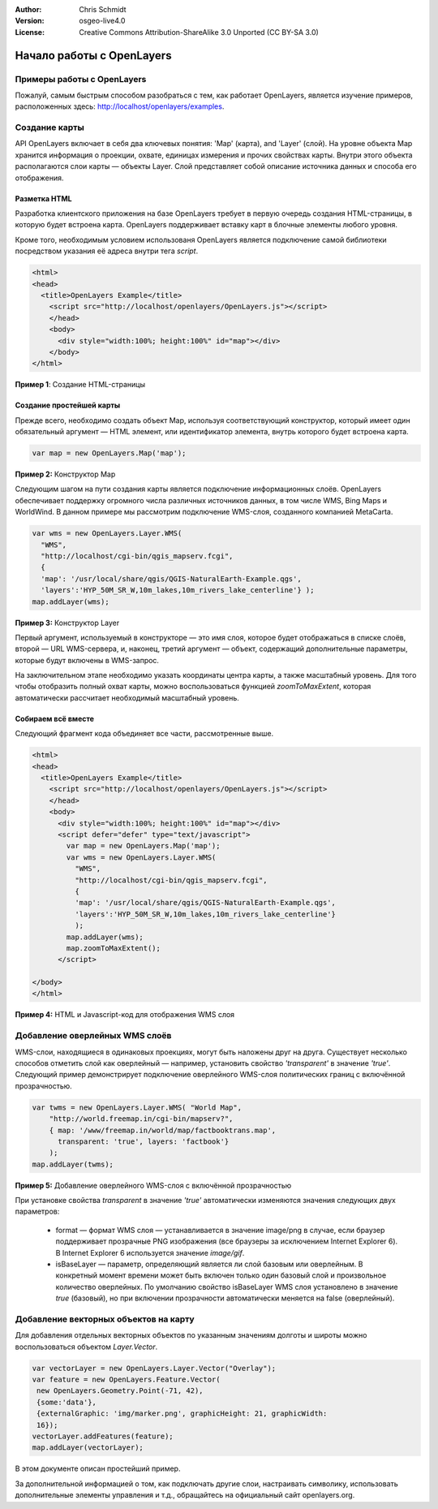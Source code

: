 :Author: Chris Schmidt
:Version: osgeo-live4.0
:License: Creative Commons Attribution-ShareAlike 3.0 Unported  (CC BY-SA 3.0)

********************************************************************************
Начало работы с OpenLayers
********************************************************************************

Примеры работы с OpenLayers
--------------------------------------------------------------------------------
Пожалуй, самым быстрым способом разобраться с тем, как работает OpenLayers,
является изучение примеров, расположенных здесь: `http://localhost/openlayers/examples
<../../openlayers/examples>`_.

Создание карты
--------------------------------------------------------------------------------
API OpenLayers включает в себя два ключевых понятия: 'Map' (карта), and 'Layer'
(слой). На уровне объекта Map хранится информация о проекции, охвате, единицах
измерения и прочих свойствах карты. Внутри этого объекта располагаются слои карты — 
объекты Layer. Слой представляет собой описание источника данных и способа его
отображения.

Разметка HTML
++++++++++++++++++++++++++++++++++++++++++++++++++++++++++++++++++++++++++++++++

Разработка клиентского приложения на базе OpenLayers требует в первую очередь
создания HTML-страницы, в которую будет встроена карта. OpenLayers поддерживает
вставку карт в блочные элементы любого уровня.

Кроме того, необходимым условием использованя OpenLayers является подключение
самой библиотеки посредством указания её адреса внутри тега *script*.

.. code-block:: html

  <html>
  <head>
    <title>OpenLayers Example</title>
      <script src="http://localhost/openlayers/OpenLayers.js"></script>
      </head>
      <body>
        <div style="width:100%; height:100%" id="map"></div>
      </body>
  </html>

**Пример 1**: Создание HTML-страницы

Создание простейшей карты
++++++++++++++++++++++++++++++++++++++++++++++++++++++++++++++++++++++++++++++++

Прежде всего, необходимо создать объект Map, используя соответствующий
конструктор, который имеет один обязательный аргумент — HTML элемент, или
идентификатор элемента, внутрь которого будет встроена карта.

.. code-block:: javascript

  var map = new OpenLayers.Map('map');

**Пример 2:** Конструктор Map

Следующим шагом на пути создания карты является подключение информационных
слоёв. OpenLayers обеспечивает поддержку огромного числа различных
источников данных, в том числе WMS, Bing Maps и WorldWind. В данном примере
мы рассмотрим подключение WMS-слоя, созданного компанией MetaCarta.

.. code-block:: javascript

  var wms = new OpenLayers.Layer.WMS(
    "WMS",
    "http://localhost/cgi-bin/qgis_mapserv.fcgi",
    {
    'map': '/usr/local/share/qgis/QGIS-NaturalEarth-Example.qgs',
    'layers':'HYP_50M_SR_W,10m_lakes,10m_rivers_lake_centerline'} );
  map.addLayer(wms);

**Пример 3:** Конструктор Layer

Первый аргумент, используемый в конструкторе — это имя слоя, которое будет
отображаться в списке слоёв, второй — URL WMS-сервера, и, наконец, третий аргумент — 
объект, содержащий дополнительные параметры, которые будут включены в WMS-запрос.

На заключительном этапе необходимо указать координаты центра карты, а также
масштабный уровень. Для того чтобы отобразить полный охват карты,
можно воспользоваться функцией *zoomToMaxExtent*, которая автоматически рассчитает
необходимый масштабный уровень.

Собираем всё вместе
++++++++++++++++++++++++++++++++++++++++++++++++++++++++++++++++++++++++++++++++
Следующий фрагмент кода объединяет все части, рассмотренные выше.

.. code-block:: html

  <html>
  <head>
    <title>OpenLayers Example</title>
      <script src="http://localhost/openlayers/OpenLayers.js"></script>
      </head>
      <body>
        <div style="width:100%; height:100%" id="map"></div>
        <script defer="defer" type="text/javascript">
          var map = new OpenLayers.Map('map');
          var wms = new OpenLayers.Layer.WMS(
            "WMS",
            "http://localhost/cgi-bin/qgis_mapserv.fcgi",
            {
            'map': '/usr/local/share/qgis/QGIS-NaturalEarth-Example.qgs',
            'layers':'HYP_50M_SR_W,10m_lakes,10m_rivers_lake_centerline'}
            );
          map.addLayer(wms);
          map.zoomToMaxExtent();
        </script>

  </body>
  </html>

**Пример 4:** HTML и Javascript-код для отображения WMS слоя

Добавление оверлейных WMS слоёв
--------------------------------------------------------------------------------

WMS-слои, находящиеся в одинаковых проекциях, могут быть наложены друг на друга.
Существует несколько способов отметить слой как оверлейный — например,
установить свойство *'transparent'* в значение *'true'*.
Следующий пример демонстрирует подключение оверлейного
WMS-слоя политических границ с включённой прозрачностью.

.. code-block:: javascript

    var twms = new OpenLayers.Layer.WMS( "World Map",
        "http://world.freemap.in/cgi-bin/mapserv?",
        { map: '/www/freemap.in/world/map/factbooktrans.map',
          transparent: 'true', layers: 'factbook'}
        );
    map.addLayer(twms);

**Пример 5:** Добавление оверлейного WMS-слоя с включённой прозрачностью

При установке свойства *transparent* в значение *'true'* автоматически изменяются
значения следующих двух параметров:

 * format — формат WMS слоя — устанавливается в значение image/png в случае, если браузер поддерживает прозрачные PNG изображения (все браузеры за исключением Internet Explorer 6). В Internet Explorer 6 используется значение *image/gif*.

 * isBaseLayer — параметр, определяющий является ли слой базовым или оверлейным. В конкретный момент времени может быть включен только один базовый слой и произвольное количество оверлейных. По умолчанию свойство isBaseLayer WMS слоя установлено в значение *true* (базовый), но при включении прозрачности автоматически меняется на false (оверлейный).

Добавление векторных объектов на карту
--------------------------------------------------------------------------------

Для добавления отдельных векторных объектов по указанным значениям долготы 
и широты можно воспользоваться объектом *Layer.Vector*.

.. code-block:: html

   var vectorLayer = new OpenLayers.Layer.Vector("Overlay");
   var feature = new OpenLayers.Feature.Vector(
    new OpenLayers.Geometry.Point(-71, 42),
    {some:'data'},
    {externalGraphic: 'img/marker.png', graphicHeight: 21, graphicWidth:
    16});
   vectorLayer.addFeatures(feature);
   map.addLayer(vectorLayer);

В этом документе описан простейший пример. 

За дополнительной информацией о том, как подключать
другие слои, настраивать символику, использовать дополнительные
элементы управления и т.д., обращайтесь на официальный сайт openlayers.org.
